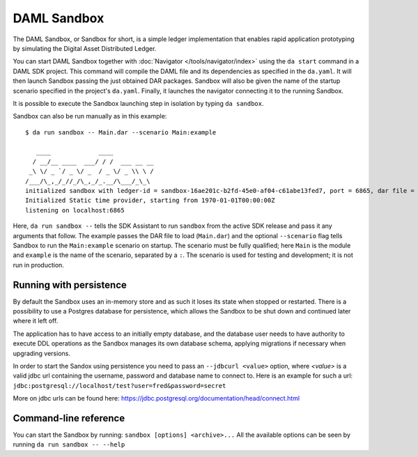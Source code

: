 .. Copyright (c) 2019 Digital Asset (Switzerland) GmbH and/or its affiliates. All rights reserved.
.. SPDX-License-Identifier: Apache-2.0

.. _sandbox-manual:

DAML Sandbox
############

The DAML Sandbox, or Sandbox for short, is a simple ledger implementation that enables rapid application prototyping by simulating the Digital Asset Distributed Ledger. 

You can start DAML Sandbox together with :doc:`Navigator </tools/navigator/index>` using the ``da start`` command in a DAML SDK project. This command will compile the DAML file and its dependencies as specified in the ``da.yaml``. It will then launch Sandbox passing the just obtained DAR packages. Sandbox will also be given the name of the startup scenario specified in the project's ``da.yaml``. Finally, it launches the navigator connecting it to the running Sandbox.

It is possible to execute the Sandbox launching step in isolation by typing ``da sandbox``.

Sandbox can also be run manually as in this example::

  $ da run sandbox -- Main.dar --scenario Main:example

     ____             ____
    / __/__ ____  ___/ / /  ___ __ __
   _\ \/ _ `/ _ \/ _  / _ \/ _ \\ \ /
  /___/\_,_/_//_/\_,_/_.__/\___/_\_\
  initialized sandbox with ledger-id = sandbox-16ae201c-b2fd-45e0-af04-c61abe13fed7, port = 6865, dar file = DAR files at List(/Users/donkeykong/temp/da-sdk/test/Main.dar), time mode = Static, daml-engine = {}
  Initialized Static time provider, starting from 1970-01-01T00:00:00Z
  listening on localhost:6865

Here, ``da run sandbox --`` tells the SDK Assistant to run ``sandbox`` from the active SDK release and pass it any arguments that follow. The example passes the DAR file to load (``Main.dar``) and the optional ``--scenario`` flag tells Sandbox to run the ``Main:example`` scenario on startup. The scenario must be fully qualified; here ``Main`` is the module and ``example`` is the name of the scenario, separated by a ``:``. The scenario is used for testing and development; it is not run in production.


Running with persistence
************************

By default the Sandbox uses an in-memory store and as such it loses its state when stopped or restarted. There is a possibility to use a Postgres database for persistence, which allows the Sandbox to be shut down and continued later where it left off.

The application has to have access to an initially empty database, and the database user needs to have authority to execute DDL operations as the Sandbox manages its own database schema, applying migrations if necessary when upgrading versions. 

In order to start the Sandox using persistence you need to pass an ``--jdbcurl <value>`` option, where `<value>` is a valid jdbc url containing the username, password and database name to connect to. Here is an example for such a url: ``jdbc:postgresql://localhost/test?user=fred&password=secret``

More on jdbc urls can be found here: https://jdbc.postgresql.org/documentation/head/connect.html

Command-line reference
**********************

You can start the Sandbox by running: ``sandbox [options] <archive>...`` All the available options can be seen by running ``da run sandbox -- --help``
